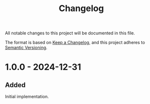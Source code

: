 #+title: Changelog

All notable changes to this project will be documented in this file.

The format is based on [[https://keepachangelog.com/en/1.1.0/][Keep a Changelog]], and this project adheres to [[https://semver.org/spec/v2.0.0.html][Semantic Versioning]].

* 1.0.0 - 2024-12-31

** Added

Initial implementation.
